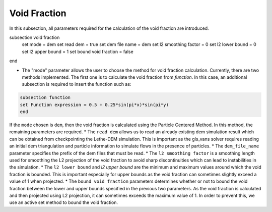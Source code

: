 ***********************************************
Void Fraction
***********************************************
In this subsection, all parameters required for the calculation of the void fraction are introduced.

.. code-block:: text

subsection void fraction
   set mode = dem
   set read dem = true
   set dem file name = dem
   set l2 smoothing factor = 0
   set l2 lower bound = 0
   set l2 upper bound = 1
   set bound void fraction = false
end

* The "mode" parameter allows the user to choose the method for void fraction calculation. Currently, there are two methods implemented. The first one is to calculate the void fraction from `function`. In this case, an additional subsection is required to insert the function such as:

.. code-block:: text

     subsection function
     set Function expression = 0.5 + 0.25*sin(pi*x)*sin(pi*y)
     end
     
If the ``mode`` chosen is ``dem``, then the void fraction is calculated using the Particle Centered Method. In this method, the remaining parameters are required.
* The ``read dem`` allows us to read an already existing dem simulation result which can be obtained from checkpointing the Lethe-DEM simulation. This is important as the gls_vans solver requires reading an initial dem triangulation and particle information to simulate flows in the presence of particles. 
* The ``dem_file_name`` parameter specifies the prefix of the dem files that must be read.
* The ``l2 smoothing factor`` is a smoothing length used for smoothing the L2 projection of the void fraction to avoid sharp discontinuities which can lead to instabilities in the simulation.
* The ``l2 lower bound`` and `l2 upper bound` are the minimum and maximum values around which the void fraction is bounded. This is important especially for upper bounds as the void fraction can sometimes slightly exceed a value of 1 when projected.
* The ``bound void fraction`` parameters determines whether or not to bound the void fraction between the lower and upper bounds specified in the previous two parameters. As the void fraction is calculated and then projected using L2 projection, it can sometimes exceeds the maximum value of 1. In order to prevent this, we use an active set method to bound the void fraction.

